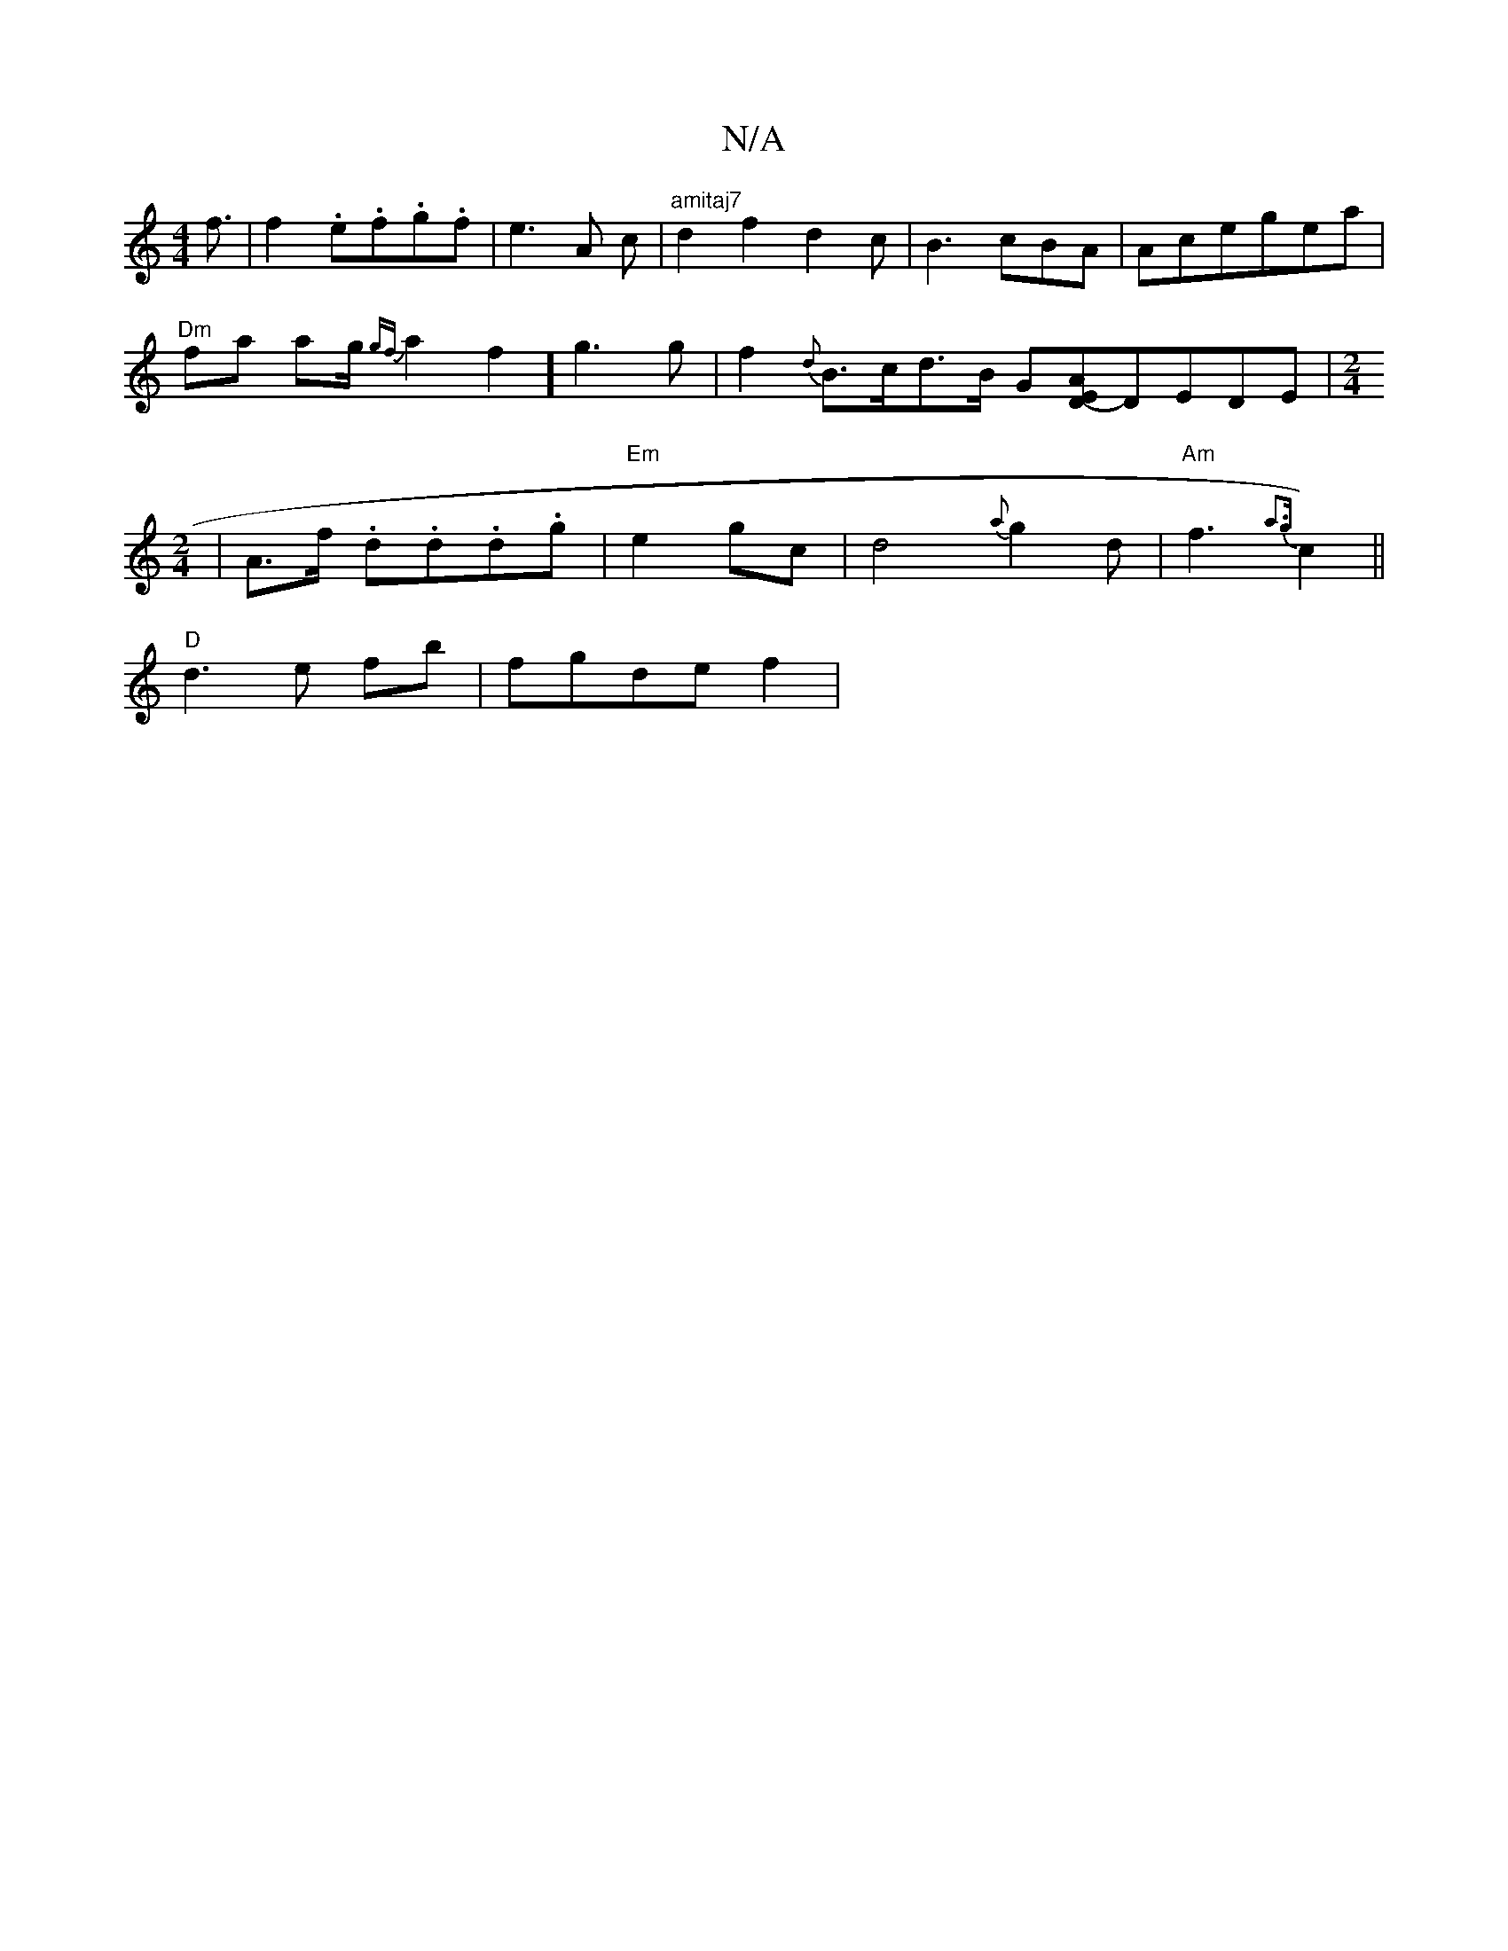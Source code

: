 X:1
T:N/A
M:4/4
R:N/A
K:Cmajor
f3/2|f2 .e.f.g.f|e3A c|"amitaj7"d2f2d2c|B3cBA|Acegea|
"Dm"fa ag/2 {gf}a2f2] g3g| f2{d}B>cd>B G-[E<AD2-]DEDE|[M:2/4][V:B/.
|A>f .d.d.d.g | "Em"e2gc | d4-{a}g2d | "Am"f3{a3{g}c2)||
"D"d3e fb|fgde f2 | "